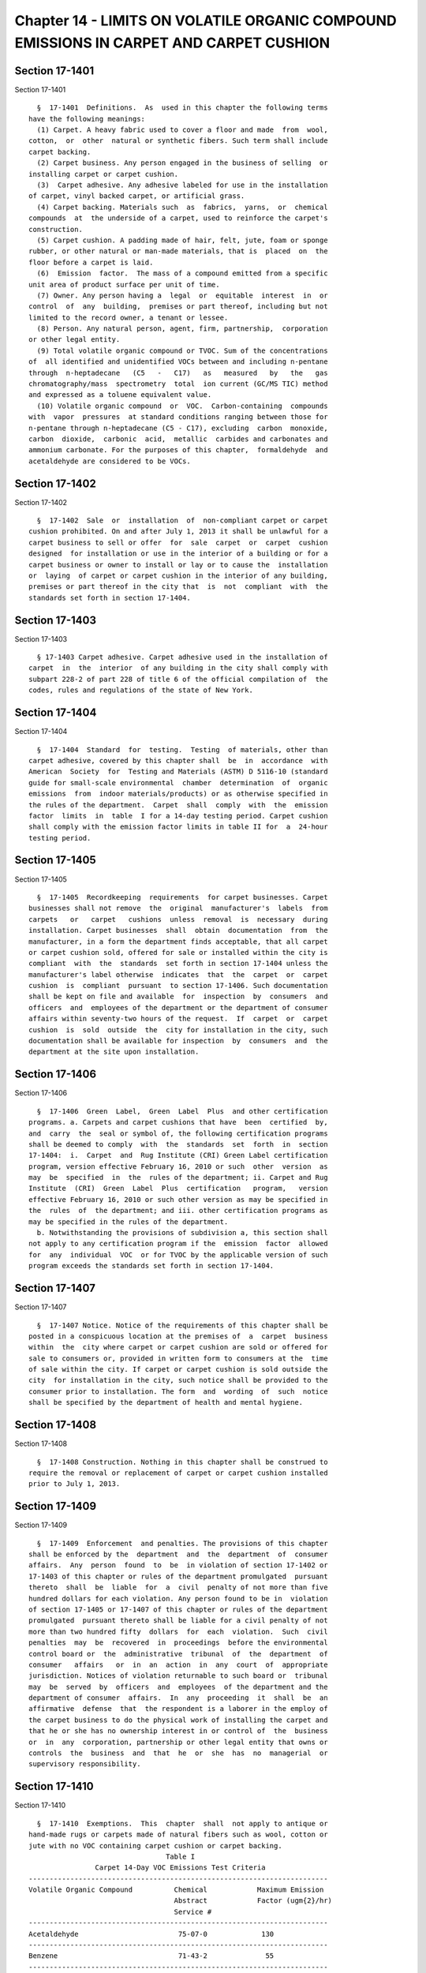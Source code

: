 Chapter 14 - LIMITS ON VOLATILE ORGANIC COMPOUND EMISSIONS IN CARPET AND CARPET CUSHION
=======================================================================================

Section 17-1401
---------------

Section 17-1401 ::    
        
     
        §  17-1401  Definitions.  As  used in this chapter the following terms
      have the following meanings:
        (1) Carpet. A heavy fabric used to cover a floor and made  from  wool,
      cotton,  or  other  natural or synthetic fibers. Such term shall include
      carpet backing.
        (2) Carpet business. Any person engaged in the business of selling  or
      installing carpet or carpet cushion.
        (3)  Carpet adhesive. Any adhesive labeled for use in the installation
      of carpet, vinyl backed carpet, or artificial grass.
        (4) Carpet backing. Materials such  as  fabrics,  yarns,  or  chemical
      compounds  at  the underside of a carpet, used to reinforce the carpet's
      construction.
        (5) Carpet cushion. A padding made of hair, felt, jute, foam or sponge
      rubber, or other natural or man-made materials, that is  placed  on  the
      floor before a carpet is laid.
        (6)  Emission  factor.  The mass of a compound emitted from a specific
      unit area of product surface per unit of time.
        (7) Owner. Any person having a  legal  or  equitable  interest  in  or
      control  of  any  building,  premises or part thereof, including but not
      limited to the record owner, a tenant or lessee.
        (8) Person. Any natural person, agent, firm, partnership,  corporation
      or other legal entity.
        (9) Total volatile organic compound or TVOC. Sum of the concentrations
      of  all identified and unidentified VOCs between and including n-pentane
      through  n-heptadecane   (C5   -   C17)   as   measured   by   the   gas
      chromatography/mass  spectrometry  total  ion current (GC/MS TIC) method
      and expressed as a toluene equivalent value.
        (10) Volatile organic compound  or  VOC.  Carbon-containing  compounds
      with  vapor  pressures  at standard conditions ranging between those for
      n-pentane through n-heptadecane (C5 - C17), excluding  carbon  monoxide,
      carbon  dioxide,  carbonic  acid,  metallic  carbides and carbonates and
      ammonium carbonate. For the purposes of this chapter,  formaldehyde  and
      acetaldehyde are considered to be VOCs.
    
    
    
    
    
    
    

Section 17-1402
---------------

Section 17-1402 ::    
        
     
        §  17-1402  Sale  or  installation  of  non-compliant carpet or carpet
      cushion prohibited. On and after July 1, 2013 it shall be unlawful for a
      carpet business to sell or offer  for  sale  carpet  or  carpet  cushion
      designed  for installation or use in the interior of a building or for a
      carpet business or owner to install or lay or to cause the  installation
      or  laying  of carpet or carpet cushion in the interior of any building,
      premises or part thereof in the city that  is  not  compliant  with  the
      standards set forth in section 17-1404.
    
    
    
    
    
    
    

Section 17-1403
---------------

Section 17-1403 ::    
        
     
        § 17-1403 Carpet adhesive. Carpet adhesive used in the installation of
      carpet  in  the  interior  of any building in the city shall comply with
      subpart 228-2 of part 228 of title 6 of the official compilation of  the
      codes, rules and regulations of the state of New York.
    
    
    
    
    
    
    

Section 17-1404
---------------

Section 17-1404 ::    
        
     
        §  17-1404  Standard  for  testing.  Testing  of materials, other than
      carpet adhesive, covered by this chapter shall  be  in  accordance  with
      American  Society  for  Testing and Materials (ASTM) D 5116-10 (standard
      guide for small-scale environmental  chamber  determination  of  organic
      emissions  from  indoor materials/products) or as otherwise specified in
      the rules of the department.  Carpet  shall  comply  with  the  emission
      factor  limits  in  table  I for a 14-day testing period. Carpet cushion
      shall comply with the emission factor limits in table II for  a  24-hour
      testing period.
    
    
    
    
    
    
    

Section 17-1405
---------------

Section 17-1405 ::    
        
     
        §  17-1405  Recordkeeping  requirements  for carpet businesses. Carpet
      businesses shall not remove  the  original  manufacturer's  labels  from
      carpets   or   carpet   cushions  unless  removal  is  necessary  during
      installation. Carpet businesses  shall  obtain  documentation  from  the
      manufacturer, in a form the department finds acceptable, that all carpet
      or carpet cushion sold, offered for sale or installed within the city is
      compliant  with  the  standards  set forth in section 17-1404 unless the
      manufacturer's label otherwise  indicates  that  the  carpet  or  carpet
      cushion  is  compliant  pursuant  to section 17-1406. Such documentation
      shall be kept on file and available  for  inspection  by  consumers  and
      officers  and  employees of the department or the department of consumer
      affairs within seventy-two hours of the request.  If  carpet  or  carpet
      cushion  is  sold  outside  the  city for installation in the city, such
      documentation shall be available for inspection  by  consumers  and  the
      department at the site upon installation.
    
    
    
    
    
    
    

Section 17-1406
---------------

Section 17-1406 ::    
        
     
        §  17-1406  Green  Label,  Green  Label  Plus  and other certification
      programs. a. Carpets and carpet cushions that have  been  certified  by,
      and  carry  the  seal or symbol of, the following certification programs
      shall be deemed to comply  with  the  standards  set  forth  in  section
      17-1404:  i.  Carpet  and  Rug Institute (CRI) Green Label certification
      program, version effective February 16, 2010 or such  other  version  as
      may  be  specified  in  the  rules of the department; ii. Carpet and Rug
      Institute  (CRI)  Green  Label  Plus  certification   program,   version
      effective February 16, 2010 or such other version as may be specified in
      the  rules  of  the department; and iii. other certification programs as
      may be specified in the rules of the department.
        b. Notwithstanding the provisions of subdivision a, this section shall
      not apply to any certification program if the  emission  factor  allowed
      for  any  individual  VOC  or for TVOC by the applicable version of such
      program exceeds the standards set forth in section 17-1404.
    
    
    
    
    
    
    

Section 17-1407
---------------

Section 17-1407 ::    
        
     
        §  17-1407 Notice. Notice of the requirements of this chapter shall be
      posted in a conspicuous location at the premises of  a  carpet  business
      within  the  city where carpet or carpet cushion are sold or offered for
      sale to consumers or, provided in written form to consumers at the  time
      of sale within the city. If carpet or carpet cushion is sold outside the
      city  for installation in the city, such notice shall be provided to the
      consumer prior to installation. The form  and  wording  of  such  notice
      shall be specified by the department of health and mental hygiene.
    
    
    
    
    
    
    

Section 17-1408
---------------

Section 17-1408 ::    
        
     
        §  17-1408 Construction. Nothing in this chapter shall be construed to
      require the removal or replacement of carpet or carpet cushion installed
      prior to July 1, 2013.
    
    
    
    
    
    
    

Section 17-1409
---------------

Section 17-1409 ::    
        
     
        §  17-1409  Enforcement  and penalties. The provisions of this chapter
      shall be enforced by the  department  and  the  department  of  consumer
      affairs.  Any  person  found  to  be  in violation of section 17-1402 or
      17-1403 of this chapter or rules of the department promulgated  pursuant
      thereto  shall  be  liable  for  a  civil  penalty of not more than five
      hundred dollars for each violation. Any person found to be in  violation
      of section 17-1405 or 17-1407 of this chapter or rules of the department
      promulgated  pursuant thereto shall be liable for a civil penalty of not
      more than two hundred fifty  dollars  for  each  violation.  Such  civil
      penalties  may  be  recovered  in  proceedings  before the environmental
      control board or  the  administrative  tribunal  of  the  department  of
      consumer   affairs   or  in  an  action  in  any  court  of  appropriate
      jurisdiction. Notices of violation returnable to such board or  tribunal
      may  be  served  by  officers  and  employees  of the department and the
      department of consumer  affairs.  In  any  proceeding  it  shall  be  an
      affirmative  defense  that  the respondent is a laborer in the employ of
      the carpet business to do the physical work of installing the carpet and
      that he or she has no ownership interest in or control of  the  business
      or  in  any  corporation, partnership or other legal entity that owns or
      controls  the  business  and  that  he  or  she  has  no  managerial  or
      supervisory responsibility.
    
    
    
    
    
    
    

Section 17-1410
---------------

Section 17-1410 ::    
        
     
        §  17-1410  Exemptions.  This  chapter  shall  not apply to antique or
      hand-made rugs or carpets made of natural fibers such as wool, cotton or
      jute with no VOC containing carpet cushion or carpet backing.
                                       Table I
                      Carpet 14-Day VOC Emissions Test Criteria
      ------------------------------------------------------------------------
      Volatile Organic Compound          Chemical            Maximum Emission
                                         Abstract            Factor (ugm{2}/hr)
                                         Service #
      ------------------------------------------------------------------------
      Acetaldehyde                        75-07-0             130
      ------------------------------------------------------------------------
      Benzene                             71-43-2              55
      ------------------------------------------------------------------------
      Carbon disulfide                    75-15-0             744
      ------------------------------------------------------------------------
      Carbon tetrachloride                56-23-5              37
      ------------------------------------------------------------------------
      Chlorobenzene                      108-90-7             930
      ------------------------------------------------------------------------
      Chloroform                          67-66-3             279
      ------------------------------------------------------------------------
      Dichlorobenzene (1,4-)             106-46-7             744
      ------------------------------------------------------------------------
      Dichloroethylene (1,1)              75-35-4              65
      ------------------------------------------------------------------------
      Dimethylformamide (N,N-)            68-12-2              74
      ------------------------------------------------------------------------
      Dioxane (1,4-)                     123-91-1            2790
      ------------------------------------------------------------------------
      Epichlorohydrin                    106-89-8               2
      ------------------------------------------------------------------------
      Ethylbenzene                       100-41-4            1860
      ------------------------------------------------------------------------
      Ethylene glycol                    107-21-1             372
      ------------------------------------------------------------------------
      Ethylene glycol monoethyl ether    110-80-5              65
      ------------------------------------------------------------------------
      Ethylene glycol monoethyl ether    111-15-9             279
      acetate
      ------------------------------------------------------------------------
      Ethylene glycol monomethyl ether   109-86-4              55
      ------------------------------------------------------------------------
      Ethylene glycol monomethyl ether   110-49-6              83
      acetate
      ------------------------------------------------------------------------
      Formaldehyde                        50-00-0             16.7
      ------------------------------------------------------------------------
      Hexane (n-)                        110-54-3            6510
      ------------------------------------------------------------------------
      Isophorone                          78-59-1            1860
      ------------------------------------------------------------------------
      Isopropanol                         67-63-0            6510
      ------------------------------------------------------------------------
      Methyl chloroform                   71-55-6             930
      ------------------------------------------------------------------------
      Methylene chloride                  75-09-2             372
      ------------------------------------------------------------------------
    
      Methyl t-butyl ether               1634-04-4           7440
      ------------------------------------------------------------------------
      Naphthalene                         91-20-3              8.2
      ------------------------------------------------------------------------
      Phenol                             108-95-2             186
      ------------------------------------------------------------------------
      Prophylene glycol monomethyl       107-98-2            6510
      ether
      ------------------------------------------------------------------------
      Styrene                            100-42-5             410
      ------------------------------------------------------------------------
      Tetrachloroethylene                127-18-4              32
      ------------------------------------------------------------------------
      Toluene                            108-88-3             280
      ------------------------------------------------------------------------
      Trichloroethylene                   79-01-6             558
      ------------------------------------------------------------------------
      Vinyl acetate                      108-05-4             186
      ------------------------------------------------------------------------
      Xylenes, technical mixture         108-38-3             651
      (m-, o-, p-xylene combined)         95-47-6
                                         106-42-3
      ------------------------------------------------------------------------
     
                                      Table II
                 Carpet Cushion 24-Hour VOC Emissions Test Criteria
      ------------------------------------------------------------------------
      Volatile Organic Compound           24-hour Testing Period: Maximum
                                          Emission Factor (ug/m{2} per hour)
      ------------------------------------------------------------------------
      Butylated hydroxytoluene             300
      ------------------------------------------------------------------------
      Formaldehyde                          50
      ------------------------------------------------------------------------
      4-Phenylcyclohexene (4PCH)            50
      ------------------------------------------------------------------------
      Total Volatile Organic Compounds      1000
      ------------------------------------------------------------------------
    
    
    
    
    
    
    

